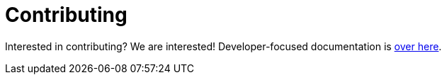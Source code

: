 = Contributing

Interested in contributing?
We are interested!
Developer-focused documentation is xref:hacking.adoc[over here].
